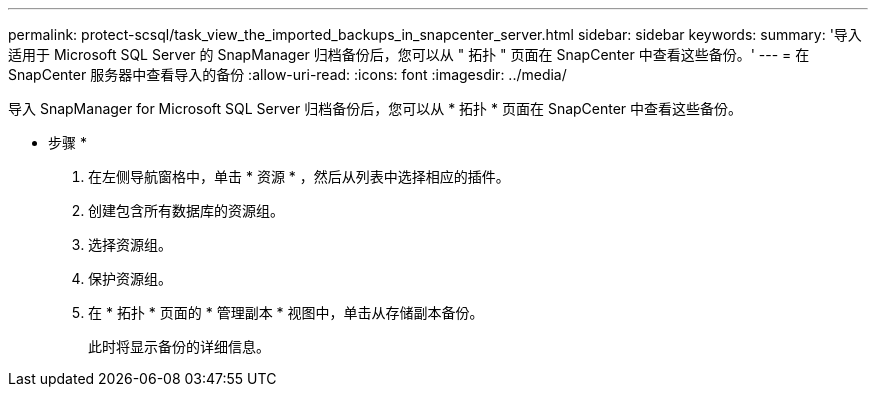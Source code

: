 ---
permalink: protect-scsql/task_view_the_imported_backups_in_snapcenter_server.html 
sidebar: sidebar 
keywords:  
summary: '导入适用于 Microsoft SQL Server 的 SnapManager 归档备份后，您可以从 " 拓扑 " 页面在 SnapCenter 中查看这些备份。' 
---
= 在 SnapCenter 服务器中查看导入的备份
:allow-uri-read: 
:icons: font
:imagesdir: ../media/


[role="lead"]
导入 SnapManager for Microsoft SQL Server 归档备份后，您可以从 * 拓扑 * 页面在 SnapCenter 中查看这些备份。

* 步骤 *

. 在左侧导航窗格中，单击 * 资源 * ，然后从列表中选择相应的插件。
. 创建包含所有数据库的资源组。
. 选择资源组。
. 保护资源组。
. 在 * 拓扑 * 页面的 * 管理副本 * 视图中，单击从存储副本备份。
+
此时将显示备份的详细信息。


